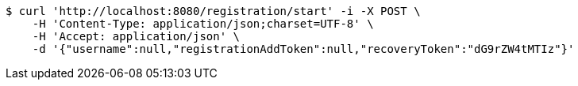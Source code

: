 [source,bash]
----
$ curl 'http://localhost:8080/registration/start' -i -X POST \
    -H 'Content-Type: application/json;charset=UTF-8' \
    -H 'Accept: application/json' \
    -d '{"username":null,"registrationAddToken":null,"recoveryToken":"dG9rZW4tMTIz"}'
----